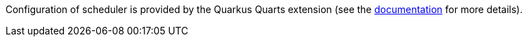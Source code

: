 Configuration of scheduler is provided by the Quarkus Quarts extension (see the https://quarkus.io/guides/quartz#quartz-configuration-reference[documentation] for more details).
